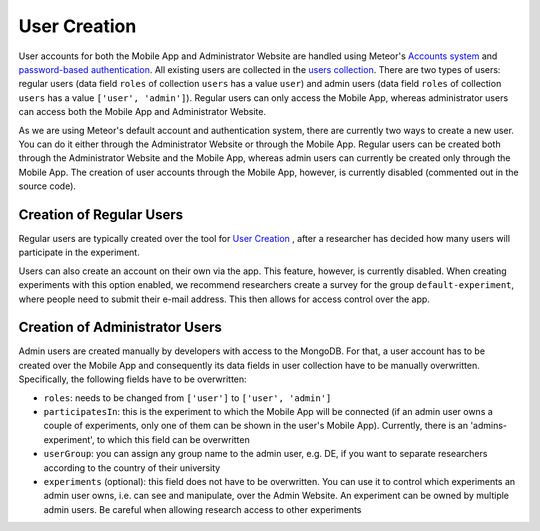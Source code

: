 User Creation
=============

User accounts for both the Mobile App and Administrator Website are handled using Meteor's `Accounts system <https://docs.meteor.com/api/accounts.html>`_ and `password-based authentication <https://docs.meteor.com/api/passwords.html>`_.
All existing users are collected in the `users collection <https://informfully.readthedocs.io/en/latest/database.html>`_. 
There are two types of users: regular users (data field ``roles`` of collection ``users`` has a value ``user``) and admin users (data field ``roles`` of collection ``users`` has a value ``['user', 'admin']``).
Regular users can only access the Mobile App, whereas administrator users can access both the Mobile App and Administrator Website.

As we are using Meteor's default account and authentication system, there are currently two ways to create a new user.
You can do it either through the Administrator Website or through the Mobile App.
Regular users can be created both through the Administrator Website and the Mobile App, whereas admin users can currently be created only through the Mobile App.
The creation of user accounts through the Mobile App, however, is currently disabled (commented out in the source code).

Creation of Regular Users
-------------------------

Regular users are typically created over the tool for `User Creation <https://informfully.readthedocs.io/en/latest/experiment.html>`_ , after a researcher has decided how many users will participate in the experiment.

Users can also create an account on their own via the app.
This feature, however, is currently disabled.
When creating experiments with this option enabled, we recommend researchers create a survey for the group ``default-experiment``, where people need to submit their e-mail address.
This then allows for access control over the app.

Creation of Administrator Users
-------------------------------

Admin users are created manually by developers with access to the MongoDB. For that, a user account has to be created over the Mobile App and consequently its data fields in user collection have to be manually overwritten. Specifically, the following fields have to be overwritten:

- ``roles``: needs to be changed from ``['user']`` to ``['user', 'admin']``
- ``participatesIn``: this is the experiment to which the Mobile App will be connected (if an admin user owns a couple of experiments, only one of them can be shown in the user's Mobile App). Currently, there is an 'admins-experiment', to which this field can be overwritten
- ``userGroup``: you can assign any group name to the admin user, e.g. DE, if you want to separate researchers according to the country of their university
- ``experiments`` (optional): this field does not have to be overwritten. You can use it to control which experiments an admin user owns, i.e. can see and manipulate, over the Admin Website. An experiment can be owned by multiple admin users. Be careful when allowing research access to other experiments

